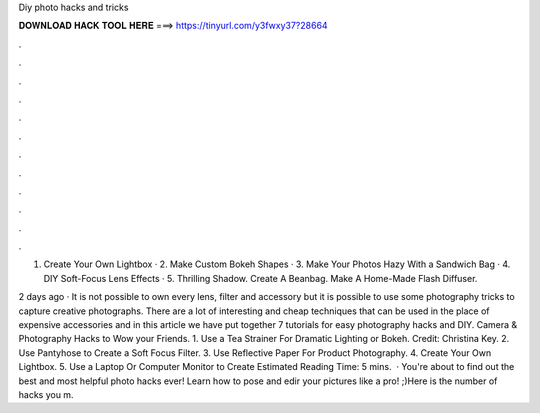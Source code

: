Diy photo hacks and tricks



𝐃𝐎𝐖𝐍𝐋𝐎𝐀𝐃 𝐇𝐀𝐂𝐊 𝐓𝐎𝐎𝐋 𝐇𝐄𝐑𝐄 ===> https://tinyurl.com/y3fwxy37?28664



.



.



.



.



.



.



.



.



.



.



.



.

1. Create Your Own Lightbox · 2. Make Custom Bokeh Shapes · 3. Make Your Photos Hazy With a Sandwich Bag · 4. DIY Soft-Focus Lens Effects · 5. Thrilling Shadow. Create A Beanbag. Make A Home-Made Flash Diffuser.

2 days ago · It is not possible to own every lens, filter and accessory but it is possible to use some photography tricks to capture creative photographs. There are a lot of interesting and cheap techniques that can be used in the place of expensive accessories and in this article we have put together 7 tutorials for easy photography hacks and DIY. Camera & Photography Hacks to Wow your Friends. 1. Use a Tea Strainer For Dramatic Lighting or Bokeh. Credit: Christina Key. 2. Use Pantyhose to Create a Soft Focus Filter. 3. Use Reflective Paper For Product Photography. 4. Create Your Own Lightbox. 5. Use a Laptop Or Computer Monitor to Create Estimated Reading Time: 5 mins.  · You're about to find out the best and most helpful photo hacks ever! Learn how to pose and edir your pictures like a pro! ;)Here is the number of hacks you m.
